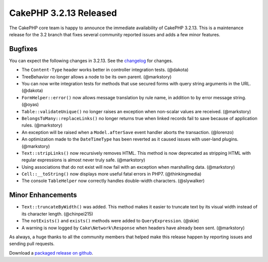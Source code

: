 CakePHP 3.2.13 Released
=======================

The CakePHP core team is happy to announce the immediate availability of CakePHP
3.2.13. This is a maintenance release for the 3.2 branch that fixes several
community reported issues and adds a few minor features.

Bugfixes
--------

You can expect the following changes in 3.2.13. See the `changelog
<https://github.com/cakephp/cakephp/compare/3.2.12...3.2.13>`_ for changes.

* The ``Content-Type`` header works better in controller integration tests.
  (@dakota)
* TreeBehavior no longer allows a node to be its own parent. (@markstory)
* You can now write integration tests for methods that use secured forms with
  query string arguments in the URL. (@dakota)
* ``FormHelper::error()`` now allows message translation by rule name, in
  addition to by error message string. (@oyas)
* ``Table::validateUnique()`` no longer raises an exception when non-scalar
  values are received. (@markstory)
* ``BelongsToMany::replaceLinks()`` no longer returns true when linked records
  fail to save because of application rules. (@markstory)
* An exception will be raised when a ``Model.afterSave`` event handler aborts
  the transaction. (@lorenzo)
* An optimization made to the ``DateTimeType`` has been reverted as it caused
  issues with user-land plugins. (@markstory)
* ``Text::stripLinks()`` now recursively removes HTML. This method is now
  deprecated as stripping HTML with regular expressions is almost never truly
  safe. (@markstory)
* Using associations that do not exist will now fail with an exception when
  marshalling data. (@markstory)
* ``Cell::__toString()`` now displays more useful fatal errors in PHP7.
  (@thinkingmedia)
* The console ``TableHelper`` now correctly handles double-width characters.
  (@slywalker)

Minor Enhancements
------------------

* ``Text::truncateByWidth()`` was added. This method makes it easier to truncate
  text by its visual width instead of its character length. (@chinpei215)
* The ``notExists()`` and ``exists()`` methods were added to
  ``QueryExpression``. (@skie)
* A warning is now logged by ``Cake\Network\Response`` when headers have already
  been sent. (@markstory)

As always, a huge thanks to all the community members that helped make this
release happen by reporting issues and sending pull requests.

Download a `packaged release on github <https://github.com/cakephp/cakephp/releases>`_.

.. author:: markstory
.. categories:: release, news
.. tags:: release, news
